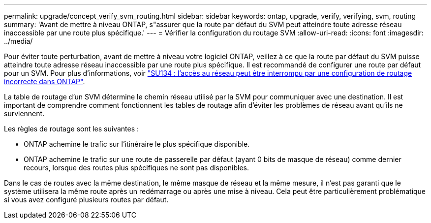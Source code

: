 ---
permalink: upgrade/concept_verify_svm_routing.html 
sidebar: sidebar 
keywords: ontap, upgrade, verify, verifying, svm, routing 
summary: 'Avant de mettre à niveau ONTAP, s"assurer que la route par défaut du SVM peut atteindre toute adresse réseau inaccessible par une route plus spécifique.' 
---
= Vérifier la configuration du routage SVM
:allow-uri-read: 
:icons: font
:imagesdir: ../media/


[role="lead"]
Pour éviter toute perturbation, avant de mettre à niveau votre logiciel ONTAP, veillez à ce que la route par défaut du SVM puisse atteindre toute adresse réseau inaccessible par une route plus spécifique. Il est recommandé de configurer une route par défaut pour un SVM. Pour plus d'informations, voir link:https://kb.netapp.com/Support_Bulletins/Customer_Bulletins/SU134["SU134 : l'accès au réseau peut être interrompu par une configuration de routage incorrecte dans ONTAP"^].

La table de routage d'un SVM détermine le chemin réseau utilisé par la SVM pour communiquer avec une destination. Il est important de comprendre comment fonctionnent les tables de routage afin d'éviter les problèmes de réseau avant qu'ils ne surviennent.

Les règles de routage sont les suivantes :

* ONTAP achemine le trafic sur l'itinéraire le plus spécifique disponible.
* ONTAP achemine le trafic sur une route de passerelle par défaut (ayant 0 bits de masque de réseau) comme dernier recours, lorsque des routes plus spécifiques ne sont pas disponibles.


Dans le cas de routes avec la même destination, le même masque de réseau et la même mesure, il n'est pas garanti que le système utilisera la même route après un redémarrage ou après une mise à niveau. Cela peut être particulièrement problématique si vous avez configuré plusieurs routes par défaut.
